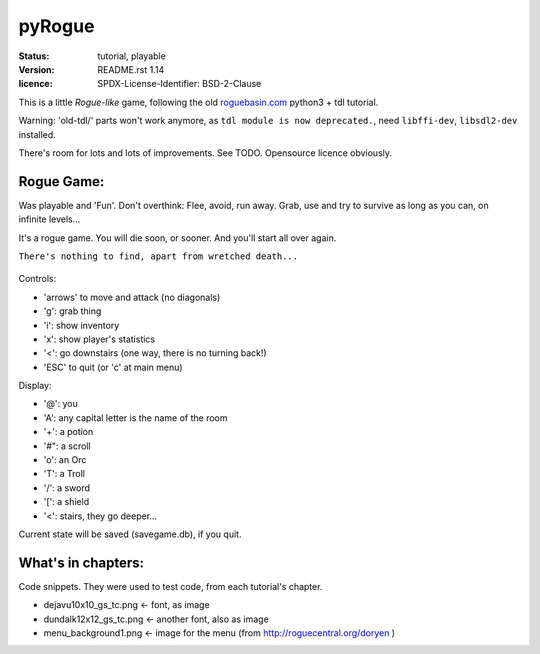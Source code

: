 =======
pyRogue
=======

.. meta::
    :date: 2018-12-17
    :modified: 2021-11-12

:status: tutorial, playable
:version: $Id: README.rst 1.14 $
:licence: SPDX-License-Identifier: BSD-2-Clause

This is a little *Rogue-like* game, following the old `roguebasin.com <http://www.roguebasin.com/index.php?title=Roguelike_Tutorial,_using_python3%2Btdl>`_ python3 + tdl tutorial.

Warning: 'old-tdl/' parts won't work anymore, as ``tdl module is now deprecated.``, need ``libffi-dev``, ``libsdl2-dev`` installed. 

There's room for lots and lots of improvements. See TODO. Opensource licence obviously.

Rogue Game:
===========

Was playable and 'Fun'. Don't overthink: Flee, avoid, run away. Grab, use and try to survive as long as you can, on infinite levels...

It's a rogue game. You will die soon, or sooner. And you'll start all over again.

``There's nothing to find, apart from wretched death...``

.. figure:: pyrogue_screenshot.png
   :alt: pyRogue screenshot (level 1)
   :height: 641px
   :width: 976px
   :align: center


Controls:

* 'arrows' to move and attack (no diagonals)
* 'g': grab thing
* 'i': show inventory
* 'x': show player's statistics
* '<': go downstairs (one way, there is no turning back!)
* 'ESC' to quit (or 'c' at main menu)

Display:

* '@': you
* 'A': any capital letter is the name of the room
* '+': a potion
* '#": a scroll
* 'o': an Orc
* 'T': a Troll
* '/': a sword
* '[': a shield
* '<': stairs, they go deeper...

Current state will be saved (savegame.db), if you quit.

What's in chapters:
===================

Code snippets. They were used to test code, from each tutorial's chapter.

* dejavu10x10_gs_tc.png   <- font, as image
* dundalk12x12_gs_tc.png  <- another font, also as image
* menu_background1.png    <- image for the menu (from http://roguecentral.org/doryen )

